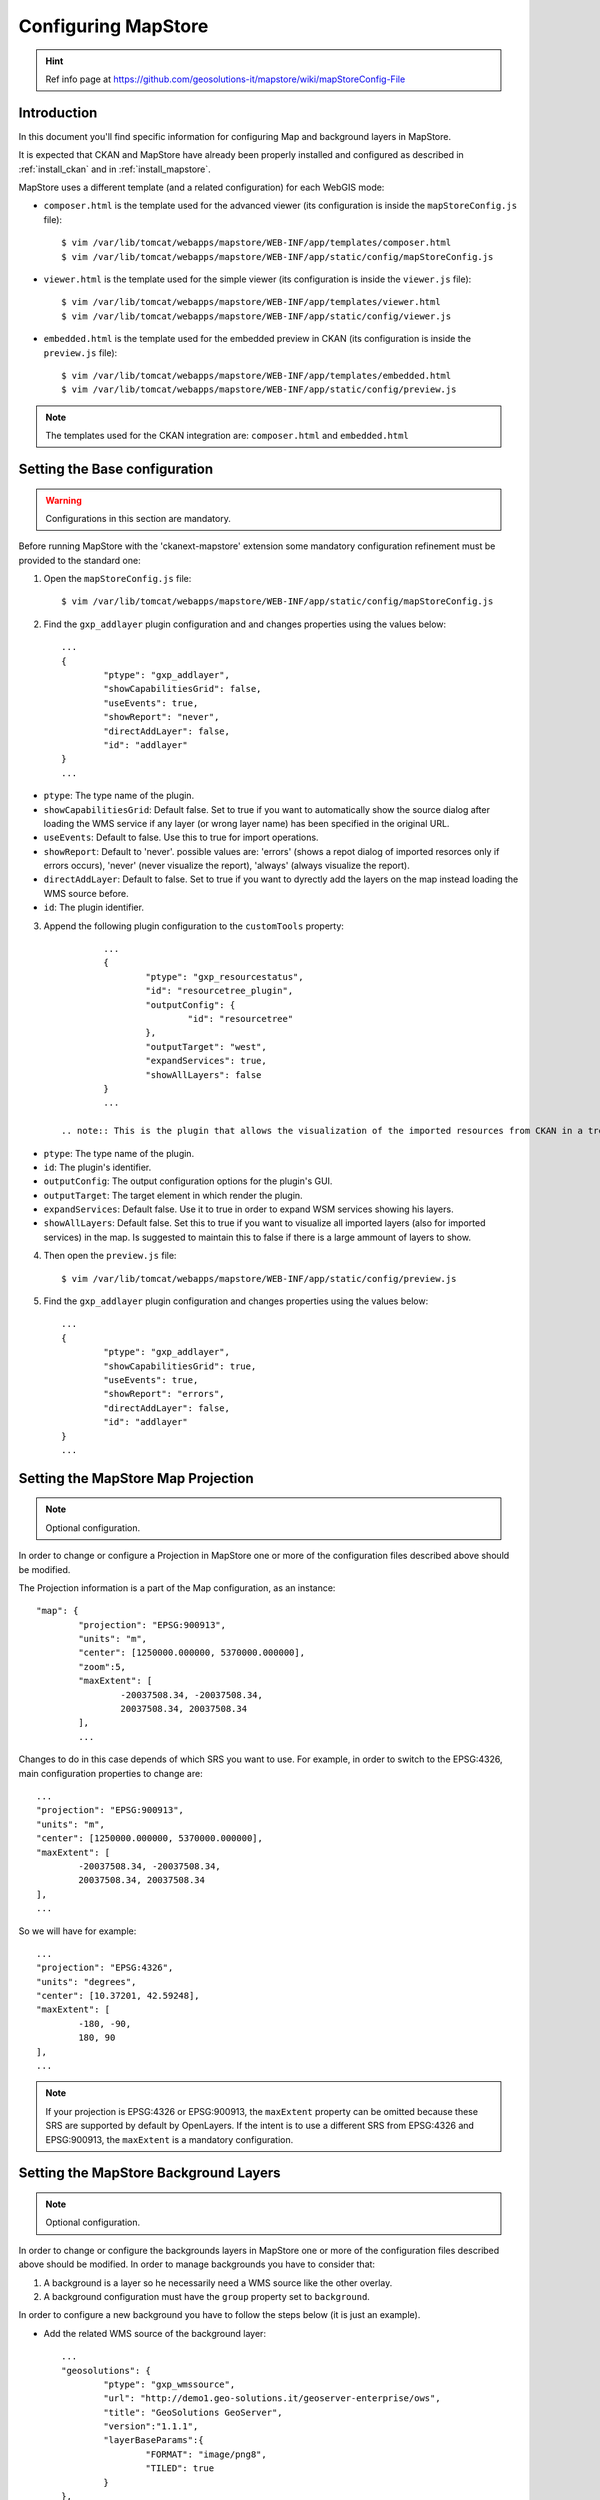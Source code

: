 .. _config_mapstore:

####################
Configuring MapStore
####################

.. hint::
   Ref info page at https://github.com/geosolutions-it/mapstore/wiki/mapStoreConfig-File

============
Introduction
============

In this document you'll find specific information for configuring Map and background layers in MapStore. 

It is expected that CKAN and MapStore have already been properly installed and configured as described 
in :ref:`install_ckan` and in :ref:`install_mapstore`.

MapStore uses a different template (and a related configuration) for each WebGIS mode:

- ``composer.html`` is the template used for the advanced viewer 
  (its configuration is inside the ``mapStoreConfig.js`` file)::

		$ vim /var/lib/tomcat/webapps/mapstore/WEB-INF/app/templates/composer.html
		$ vim /var/lib/tomcat/webapps/mapstore/WEB-INF/app/static/config/mapStoreConfig.js

- ``viewer.html`` is the template used for the simple viewer 
  (its configuration is inside the ``viewer.js`` file)::

		$ vim /var/lib/tomcat/webapps/mapstore/WEB-INF/app/templates/viewer.html
		$ vim /var/lib/tomcat/webapps/mapstore/WEB-INF/app/static/config/viewer.js
		
- ``embedded.html`` is the template used for the embedded preview in CKAN 
  (its configuration is inside the ``preview.js`` file)::

		$ vim /var/lib/tomcat/webapps/mapstore/WEB-INF/app/templates/embedded.html
		$ vim /var/lib/tomcat/webapps/mapstore/WEB-INF/app/static/config/preview.js
		
.. note:: The templates used for the CKAN integration are: ``composer.html`` and ``embedded.html``

==============================
Setting the Base configuration
==============================

.. warning:: Configurations in this section are mandatory.

Before running MapStore with the 'ckanext-mapstore' extension some mandatory configuration refinement 
must be provided  to the standard one:

1) Open the ``mapStoreConfig.js`` file::

	$ vim /var/lib/tomcat/webapps/mapstore/WEB-INF/app/static/config/mapStoreConfig.js
	
2) Find the ``gxp_addlayer`` plugin configuration and and changes properties using the values below::

		...
		{
			"ptype": "gxp_addlayer",
			"showCapabilitiesGrid": false,
			"useEvents": true,
			"showReport": "never",
			"directAddLayer": false,
			"id": "addlayer"
		}
		...
		
* ``ptype``: The type name of the plugin.
* ``showCapabilitiesGrid``: Default false. Set to true if you want to automatically show the source dialog after loading the WMS service if any layer (or wrong layer name) has been specified in the original URL.
* ``useEvents``: Default to false. Use this to true for import operations.
* ``showReport``: Default to 'never'. possible values are: 'errors' (shows a repot dialog of imported resorces only if errors occurs), 'never' (never visualize the report), 'always' (always visualize the report).
* ``directAddLayer``: Default to false. Set to true if you want to dyrectly add the layers on the map instead loading the WMS source before.
* ``id``: The plugin identifier.


3) Append the following plugin configuration to the ``customTools`` property::

		...
		{
			"ptype": "gxp_resourcestatus",
			"id": "resourcetree_plugin",
			"outputConfig": {
				"id": "resourcetree"
			},
			"outputTarget": "west",
			"expandServices": true,
			"showAllLayers": false	
		}
		...
		
	.. note:: This is the plugin that allows the visualization of the imported resources from CKAN in a tree tool. 
	
* ``ptype``: The type name of the plugin.
* ``id``: The plugin's identifier.
* ``outputConfig``: The output configuration options for the plugin's GUI.
* ``outputTarget``: The target element in which render the plugin.
* ``expandServices``: Default false. Use it to true in order to expand WSM services showing his layers.
* ``showAllLayers``: Default false. Set this to true if you want to visualize all imported layers (also for imported services) in the map. Is suggested to maintain this to false if there is a large ammount of layers to show. 
	
4) Then open the ``preview.js`` file::

	$ vim /var/lib/tomcat/webapps/mapstore/WEB-INF/app/static/config/preview.js
	
5) Find the ``gxp_addlayer`` plugin configuration and changes properties using the values below::
			
		...
		{
			"ptype": "gxp_addlayer",
			"showCapabilitiesGrid": true,
			"useEvents": true,
			"showReport": "errors",
			"directAddLayer": false,
			"id": "addlayer"
		}
		...

===================================
Setting the MapStore Map Projection
===================================

.. note:: Optional configuration.

In order to change or configure a Projection in MapStore one or more of the configuration files described 
above should be modified.

The Projection information is a part of the Map configuration, as an instance::

	"map": {
		"projection": "EPSG:900913",
		"units": "m",
		"center": [1250000.000000, 5370000.000000],
		"zoom":5,
		"maxExtent": [
			-20037508.34, -20037508.34,
			20037508.34, 20037508.34
		],
		...
		
Changes to do in this case depends of which SRS you want to use. For example, in order to switch to the EPSG:4326,
main configuration properties to change are::

	...
	"projection": "EPSG:900913",
	"units": "m",
	"center": [1250000.000000, 5370000.000000],
	"maxExtent": [
		-20037508.34, -20037508.34,
		20037508.34, 20037508.34
	],
	...
	
So we will have for example::

	...
	"projection": "EPSG:4326",
	"units": "degrees",
	"center": [10.37201, 42.59248],
	"maxExtent": [
		-180, -90,
		180, 90
	],
	...

.. note:: If your projection is EPSG:4326 or EPSG:900913, the ``maxExtent`` property can be omitted because these SRS are 
		  supported by default by OpenLayers. If the intent is to use a different SRS from EPSG:4326 and EPSG:900913,
		  the ``maxExtent`` is a mandatory configuration.
		  
======================================
Setting the MapStore Background Layers
======================================

.. note:: Optional configuration.

In order to change or configure the backgrounds layers in MapStore one or more of the configuration files described 
above should be modified. 
In order to manage backgrounds you have to consider that:

1) A background is a layer so he necessarily need a WMS source like the other overlay.
2) A background configuration must have the ``group`` property set to ``background``.

In order to configure a new background you have to follow the steps below (it is just an example).

- Add the related WMS source of the background layer::

		...
		"geosolutions": {
			"ptype": "gxp_wmssource",
			"url": "http://demo1.geo-solutions.it/geoserver-enterprise/ows",
			"title": "GeoSolutions GeoServer",
			"version":"1.1.1",
			"layerBaseParams":{
				"FORMAT": "image/png8",
				"TILED": true
			}
		},
		...

- Add the background layers configuration to the ``layers`` property::

		...
		{
			"source": "geosolutions",
			"title": "GeoSulutions Shaded",
			"name": "GeoSolutions:ne_shaded",
			"group": "background"
		}
		...

Now youe background will be added to the background layers list inside MapStore.

.. note:: You can add a background with a native SRS different from the MapStore Map Projection. In this case the WMS server 
          will reproject the background.
		  
MapStore allow the possibility to add an empty background to the map. In this case you have to add the configuration below
to the 'layers' property::

		...
		{
			"source": "ol",
			"title": "Vuoto",
			"group": "background",
			"fixed": true,
			"type": "OpenLayers.Layer",
			"visibility": false,
			"args": [
				"None", {"visibility": false}
			]
		}
		...

Below a complete example with the complete Map's configuration section as described in steps above::

		{			   
		   "advancedScaleOverlay": false,
		   "gsSources":{ 
				"geosolutions": {
					"ptype": "gxp_wmssource",
					"url": "http://demo1.geo-solutions.it/geoserver-enterprise/ows",
					"title": "GeoSolutions GeoServer",
					"version":"1.1.1",
					"layerBaseParams":{
						"FORMAT": "image/png8",
						"TILED": true
					}
				},
				"mapquest": {
					"ptype": "gxp_mapquestsource"
				}, 
				"osm": { 
					"ptype": "gxp_osmsource"
				},
				"google": {
					"ptype": "gxp_googlesource" 
				},
				"bing": {
					"ptype": "gxp_bingsource" 
				}, 
				"ol": { 
					"ptype": "gxp_olsource" 
				}
			},
			"map": {
				"projection": "EPSG:900913",
				"units": "m",
				"center": [1250000.000000, 5370000.000000],
				"zoom":5,
				"maxExtent": [
					-20037508.34, -20037508.34,
					20037508.34, 20037508.34
				],
				"layers": [
					{
						"source": "google",
						"title": "Google Roadmap",
						"name": "ROADMAP",
						"group": "background"
					},{
						"source": "google",
						"title": "Google Terrain",
						"name": "TERRAIN",
						"group": "background"
					},{
						"source": "google",
						"title": "Google Hybrid",
						"name": "HYBRID",
						"group": "background"
					},{
						"source": "mapquest",
						"title": "MapQuest OpenStreetMap",
						"name": "osm",
						"group": "background"
					},{
						"source": "osm",
						"title": "Open Street Map",
						"name": "mapnik",
						"group": "background"
					},{
						"source": "bing",
						"title": "Bing Aerial",
						"name": "Aerial",
						"group": "background"
					},{
						"source": "bing",
						"title": "Bing Aerial With Labels",
						"name": "AerialWithLabels",
						"group": "background"
					},{
						"source": "geosolutions",
						"title": "Shaded",
						"name": "GeoSolutions:ne_shaded",
						"group": "background"
					},{
						"source": "ol",
						"title": "Vuoto",
						"group": "background",
						"fixed": true,
						"type": "OpenLayers.Layer",
						"visibility": false,
						"args": [
							"None", {"visibility": false}
						]
					}
				]
			}
		}			
		...
			


